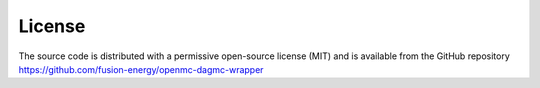 
License
-------

The source code is distributed with a permissive open-source license (MIT) and
is available from the GitHub repository 
`https://github.com/fusion-energy/openmc-dagmc-wrapper <https://github.com/fusion-energy/openmc-dagmc-wrapper>`_
